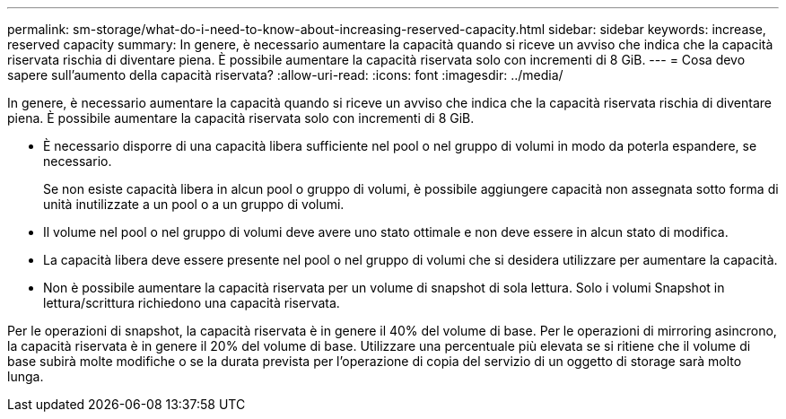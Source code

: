 ---
permalink: sm-storage/what-do-i-need-to-know-about-increasing-reserved-capacity.html 
sidebar: sidebar 
keywords: increase, reserved capacity 
summary: In genere, è necessario aumentare la capacità quando si riceve un avviso che indica che la capacità riservata rischia di diventare piena. È possibile aumentare la capacità riservata solo con incrementi di 8 GiB. 
---
= Cosa devo sapere sull'aumento della capacità riservata?
:allow-uri-read: 
:icons: font
:imagesdir: ../media/


[role="lead"]
In genere, è necessario aumentare la capacità quando si riceve un avviso che indica che la capacità riservata rischia di diventare piena. È possibile aumentare la capacità riservata solo con incrementi di 8 GiB.

* È necessario disporre di una capacità libera sufficiente nel pool o nel gruppo di volumi in modo da poterla espandere, se necessario.
+
Se non esiste capacità libera in alcun pool o gruppo di volumi, è possibile aggiungere capacità non assegnata sotto forma di unità inutilizzate a un pool o a un gruppo di volumi.

* Il volume nel pool o nel gruppo di volumi deve avere uno stato ottimale e non deve essere in alcun stato di modifica.
* La capacità libera deve essere presente nel pool o nel gruppo di volumi che si desidera utilizzare per aumentare la capacità.
* Non è possibile aumentare la capacità riservata per un volume di snapshot di sola lettura. Solo i volumi Snapshot in lettura/scrittura richiedono una capacità riservata.


Per le operazioni di snapshot, la capacità riservata è in genere il 40% del volume di base. Per le operazioni di mirroring asincrono, la capacità riservata è in genere il 20% del volume di base. Utilizzare una percentuale più elevata se si ritiene che il volume di base subirà molte modifiche o se la durata prevista per l'operazione di copia del servizio di un oggetto di storage sarà molto lunga.
